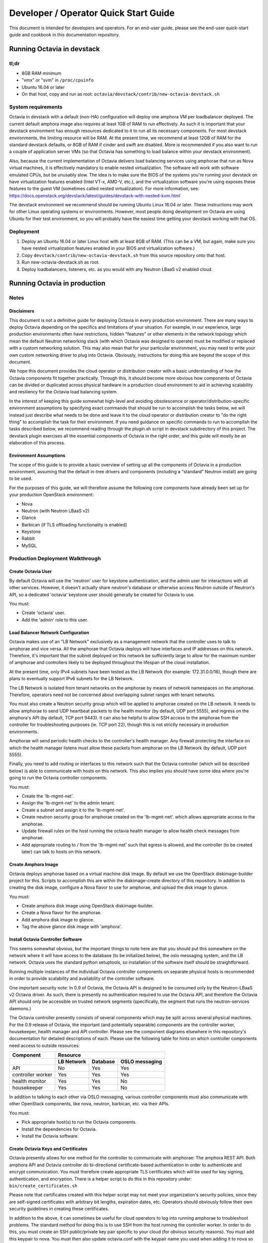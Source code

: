 ..
      Copyright (c) 2016 IBM

      Licensed under the Apache License, Version 2.0 (the "License"); you may
      not use this file except in compliance with the License. You may obtain
      a copy of the License at

          http://www.apache.org/licenses/LICENSE-2.0

      Unless required by applicable law or agreed to in writing, software
      distributed under the License is distributed on an "AS IS" BASIS, WITHOUT
      WARRANTIES OR CONDITIONS OF ANY KIND, either express or implied. See the
      License for the specific language governing permissions and limitations
      under the License.

======================================
Developer / Operator Quick Start Guide
======================================
This document is intended for developers and operators. For an end-user guide,
please see the end-user quick-start guide and cookbook in this documentation
repository.


Running Octavia in devstack
===========================

tl;dr
-----
* 8GB RAM minimum
* "vmx" or "svm" in ``/proc/cpuinfo``
* Ubuntu 16.04 or later
* On that host, copy and run as root:
  ``octavia/devstack/contrib/new-octavia-devstack.sh``


System requirements
-------------------
Octavia in devstack with a default (non-HA) configuration will deploy one
amphora VM per loadbalancer deployed. The current default amphora image also
requires at least 1GB of RAM to run effectively. As such it is important that
your devstack environment has enough resources dedicated to it to run all its
necessary components. For most devstack environments, the limiting resource
will be RAM. At the present time, we recommend at least 12GB of RAM for the
standard devstack defaults, or 8GB of RAM if cinder and swift are disabled.
More is recommended if you also want to run a couple of application server VMs
(so that Octavia has something to load balance within your devstack
environment).

Also, because the current implementation of Octavia delivers load balancing
services using amphorae that run as Nova virtual machines, it is effectively
mandatory to enable nested virtualization. The software will work with software
emulated CPUs, but be unusably slow. The idea is to make sure the BIOS of the
systems you're running your devstack on have virtualization features enabled
(Intel VT-x, AMD-V, etc.), and the virtualization software you're using exposes
these features to the guest VM (sometimes called nested virtualization).
For more information, see:
https://docs.openstack.org/devstack/latest/guides/devstack-with-nested-kvm.html

The devstack environment we recommend should be running Ubuntu Linux 16.04 or
later. These instructions may work for other Linux operating systems or
environments. However, most people doing development on Octavia are using
Ubuntu for their test environment, so you will probably have the easiest time
getting your devstack working with that OS.


Deployment
----------
1. Deploy an Ubuntu 16.04 or later Linux host with at least 8GB of RAM. (This
   can be a VM, but again, make sure you have nested virtualization features
   enabled in your BIOS and virtualization software.)
2. Copy ``devstack/contrib/new-octavia-devstack.sh`` from this source
   repository onto that host.
3. Run new-octavia-devstack.sh as root.
4. Deploy loadbalancers, listeners, etc. as you would with any Neutron LBaaS v2
   enabled cloud.


Running Octavia in production
=============================

Notes
-----

Disclaimers
___________
This document is not a definitive guide for deploying Octavia in every
production environment. There are many ways to deploy Octavia depending on the
specifics and limitations of your situation. For example, in our experience,
large production environments often have restrictions, hidden "features" or
other elements in the network topology which mean the default Neutron
networking stack (with which Octavia was designed to operate) must be modified
or replaced with a custom networking solution. This may also mean that for your
particular environment, you may need to write your own custom networking driver
to plug into Octavia. Obviously, instructions for doing this are beyond the
scope of this document.

We hope this document provides the cloud operator or distribution creator with
a basic understanding of how the Octavia components fit together practically.
Through this, it should become more obvious how components of Octavia can be
divided or duplicated across physical hardware in a production cloud
environment to aid in achieving scalability and resiliency for the Octavia load
balancing system.

In the interest of keeping this guide somewhat high-level and avoiding
obsolescence or operator/distribution-specific environment assumptions by
specifying exact commands that should be run to accomplish the tasks below, we
will instead just describe what needs to be done and leave it to the cloud
operator or distribution creator to "do the right thing" to accomplish the task
for their environment. If you need guidance on specific commands to run to
accomplish the tasks described below, we recommend reading through the
plugin.sh script in devstack subdirectory of this project. The devstack plugin
exercises all the essential components of Octavia in the right order, and this
guide will mostly be an elaboration of this process.


Environment Assumptions
_______________________
The scope of this guide is to provide a basic overview of setting up all
the components of Octavia in a production environment, assuming that the
default in-tree drivers and components (including a "standard" Neutron install)
are going to be used.

For the purposes of this guide, we will therefore assume the following core
components have already been set up for your production OpenStack environment:

* Nova
* Neutron (with Neutron LBaaS v2)
* Glance
* Barbican (if TLS offloading functionality is enabled)
* Keystone
* Rabbit
* MySQL


Production Deployment Walkthrough
---------------------------------

Create Octavia User
___________________
By default Octavia will use the 'neutron' user for keystone authentication, and
the admin user for interactions with all other services. However, it doesn't
actually share neutron's database or otherwise access Neutron outside of
Neutron's API, so a dedicated 'octavia' keystone user should generally be
created for Octavia to use.

You must:

* Create 'octavia' user.
* Add the 'admin' role to this user.


Load Balancer Network Configuration
___________________________________
Octavia makes use of an "LB Network" exclusively as a management network that
the controller uses to talk to amphorae and vice versa. All the amphorae that
Octavia deploys will have interfaces and IP addresses on this network.
Therefore, it's important that the subnet deployed on this network be
sufficiently large to allow for the maximum number of amphorae and controllers
likely to be deployed throughout the lifespan of the cloud installation.

At the present time, only IPv4 subnets have been tested as the LB Network (for
example: 172.31.0.0/16), though there are plans to eventually support IPv6
subnets for the LB Network.

The LB Network is isolated from tenant networks on the amphorae by means of
network namespaces on the amphorae. Therefore, operators need not be concerned
about overlapping subnet ranges with tenant networks.

You must also create a Neutron security group which will be applied to amphorae
created on the LB network. It needs to allow amphorae to send UDP heartbeat
packets to the health monitor (by default, UDP port 5555), and ingress on the
amphora's API (by default, TCP port 9443). It can also be helpful to allow SSH
access to the amphorae from the controller for troubleshooting purposes (ie.
TCP port 22), though this is not strictly necessary in production environments.

Amphorae will send periodic health checks to the controller's health manager.
Any firewall protecting the interface on which the health manager listens must
allow these packets from amphorae on the LB Network (by default, UDP port
5555).

Finally, you need to add routing or interfaces to this network such that the
Octavia controller (which will be described below) is able to communicate with
hosts on this network. This also implies you should have some idea where you're
going to run the Octavia controller components.

You must:

* Create the 'lb-mgmt-net'.
* Assign the 'lb-mgmt-net' to the admin tenant.
* Create a subnet and assign it to the 'lb-mgmt-net'.
* Create neutron security group for amphorae created on the 'lb-mgmt-net'.
  which allows appropriate access to the amphorae.
* Update firewall rules on the host running the octavia health manager to allow
  health check messages from amphorae.
* Add appropriate routing to / from the 'lb-mgmt-net' such that egress is
  allowed, and the controller (to be created later) can talk to hosts on this
  network.


Create Amphora Image
____________________
Octavia deploys amphorae based on a virtual machine disk image. By default we
use the OpenStack diskimage-builder project for this. Scripts to accomplish
this are within the diskimage-create directory of this repository. In addition
to creating the disk image, configure a Nova flavor to use for amphorae, and
upload the disk image to glance.

You must:

* Create amphora disk image using OpenStack diskimage-builder.
* Create a Nova flavor for the amphorae.
* Add amphora disk image to glance.
* Tag the above glance disk image with 'amphora'.


Install Octavia Controller Software
___________________________________
This seems somewhat obvious, but the important things to note here are that you
should put this somewhere on the network where it will have access to the
database (to be initialized below), the oslo messaging system, and the LB
network. Octavia uses the standard python setuptools, so installation of the
software itself should be straightforward.

Running multiple instances of the individual Octavia controller components on
separate physical hosts is recommended in order to provide scalability and
availability of the controller software.

One important security note: In 0.9 of Octavia, the Octavia API is designed to
be consumed only by the Neutron-LBaaS v2 Octavia driver. As such, there is
presently no authentication required to use the Octavia API, and therefore the
Octavia API should only be accessible on trusted network segments
(specifically, the segment that runs the neutron-services daemons.)

The Octavia controller presently consists of several components which may be
split across several physical machines. For the 0.9 release of Octavia, the
important (and potentially separable) components are the controller worker,
housekeeper, health manager and API controller. Please see the component
diagrams elsewhere in this repository's documentation for detailed descriptions
of each. Please use the following table for hints on which controller
components need access to outside resources:

+-------------------+----------------------------------------+
| **Component**     | **Resource**                           |
+-------------------+------------+----------+----------------+
|                   | LB Network | Database | OSLO messaging |
+===================+============+==========+================+
| API               | No         | Yes      | Yes            |
+-------------------+------------+----------+----------------+
| controller worker | Yes        | Yes      | Yes            |
+-------------------+------------+----------+----------------+
| health monitor    | Yes        | Yes      | No             |
+-------------------+------------+----------+----------------+
| housekeeper       | Yes        | Yes      | No             |
+-------------------+------------+----------+----------------+

In addition to talking to each other via OSLO messaging, various controller
components must also communicate with other OpenStack components, like nova,
neutron, barbican, etc. via their APIs.

You must:

* Pick appropriate host(s) to run the Octavia components.
* Install the dependencies for Octavia.
* Install the Octavia software.


Create Octavia Keys and Certificates
____________________________________
Octavia presently allows for one method for the controller to communicate with
amphorae: The amphora REST API. Both amphora API and Octavia controller do
bi-directional certificate-based authentication in order to authenticate and
encrypt communication. You must therefore create appropriate TLS certificates
which will be used for key signing, authentication, and encryption. There is a
helper script to do this in this repository under:
``bin/create_certificates.sh``

Please note that certificates created with this helper script may not meet your
organization's security policies, since they are self-signed certificates with
arbitrary bit lengths, expiration dates, etc.  Operators should obviously
follow their own security guidelines in creating these certificates.

In addition to the above, it can sometimes be useful for cloud operators to log
into running amphorae to troubleshoot problems. The standard method for doing
this is to use SSH from the host running the controller worker. In order to do
this, you must create an SSH public/private key pair specific to your cloud
(for obvious security reasons). You must add this keypair to nova. You must
then also update octavia.conf with the keypair name you used when adding it to
nova so that amphorae are initialized with it on boot.

See the Troubleshooting Tips section below for an example of how an operator
can SSH into an amphora.

You must:

* Create TLS certificates for communicating with the amphorae.
* Create SSH keys for communicating with the amphorae.
* Add the SSH keypair to nova.


Configuring Octavia
___________________
Going into all of the specifics of how Octavia can be configured is actually
beyond the scope of this document. For full documentation of this, please see
the configuration reference: :doc:`../../configuration/configref`

A configuration template can be found in ``etc/octavia.conf`` in this
repository.

It's also important to note that this configuration file will need to be
updated with UUIDs of the LB network, amphora security group, amphora image
tag, SSH key path, TLS certificate path, database credentials, etc.

At a minimum, the configuration should specify the following, beyond the
defaults. Your specific environment may require more than this:

+-----------------------+-------------------------------+
| Section               | Configuration parameter       |
+=======================+===============================+
| DEFAULT               | transport_url                 |
+-----------------------+-------------------------------+
| database              | connection                    |
+-----------------------+-------------------------------+
| certificates          | ca_certificate                |
+-----------------------+-------------------------------+
| certificates          | ca_private_key                |
+-----------------------+-------------------------------+
| certificates          | ca_private_key_passphrase     |
+-----------------------+-------------------------------+
| controller_worker     | amp_boot_network_list         |
+-----------------------+-------------------------------+
| controller_worker     | amp_flavor_id                 |
+-----------------------+-------------------------------+
| controller_worker     | amp_image_owner_id            |
+-----------------------+-------------------------------+
| controller_worker     | amp_image_tag                 |
+-----------------------+-------------------------------+
| controller_worker     | amp_secgroup_list             |
+-----------------------+-------------------------------+
| controller_worker     | amp_ssh_key_name [#]_         |
+-----------------------+-------------------------------+
| controller_worker     | amphora_driver                |
+-----------------------+-------------------------------+
| controller_worker     | compute_driver                |
+-----------------------+-------------------------------+
| controller_worker     | loadbalancer_topology         |
+-----------------------+-------------------------------+
| controller_worker     | network_driver                |
+-----------------------+-------------------------------+
| haproxy_amphora       | client_cert                   |
+-----------------------+-------------------------------+
| haproxy_amphora       | server_ca                     |
+-----------------------+-------------------------------+
| health_manager        | bind_ip                       |
+-----------------------+-------------------------------+
| health_manager        | controller_ip_port_list       |
+-----------------------+-------------------------------+
| health_manager        | heartbeat_key                 |
+-----------------------+-------------------------------+
| house_keeping         | spare_amphora_pool_size       |
+-----------------------+-------------------------------+
| keystone_authtoken    | admin_password                |
+-----------------------+-------------------------------+
| keystone_authtoken    | admin_tenant_name             |
+-----------------------+-------------------------------+
| keystone_authtoken    | admin_user                    |
+-----------------------+-------------------------------+
| keystone_authtoken    | www_authenticate_uri          |
+-----------------------+-------------------------------+
| keystone_authtoken    | auth_version                  |
+-----------------------+-------------------------------+
| oslo_messaging        | topic                         |
+-----------------------+-------------------------------+
| oslo_messaging_rabbit | rabbit_host                   |
+-----------------------+-------------------------------+
| oslo_messaging_rabbit | rabbit_userid                 |
+-----------------------+-------------------------------+
| oslo_messaging_rabbit | rabbit_password               |
+-----------------------+-------------------------------+

.. [#] This is technically optional, but extremely useful for troubleshooting.

You must:

* Create or update ``/etc/octavia/octavia.conf`` appropriately.


Spares pool considerations
^^^^^^^^^^^^^^^^^^^^^^^^^^
One configuration directive deserves some extra consideration in this document:

Depending on the specifics of your production environment, you may decide to
run Octavia with a non-empty "spares pool." Since the time it takes to spin up
a new amphora can be non-trivial in some cloud environments (and the
reliability of such operations can sometimes be less than ideal), this
directive instructs Octavia to attempt to maintain a certain number of amphorae
running in an idle, unconfigured state. These amphora will run base amphora
health checks and wait for configuration from the Octavia controller. The
overall effect of this is to greatly reduce the time it takes and increase the
reliability of deploying a new load balancing service on demand. This comes at
the cost of having a number of deployed amphorae which consume resources but
are not actively providing load balancing services, and at the cost of not
being able to use Nova anti-affinity features for ACTIVE-STANDBY load
balancer topologies.


Initialize Octavia Database
___________________________
This is controlled through alembic migrations under the octavia/db directory in
this repository. A tool has been created to aid in the initialization of the
octavia database. This should be available under
``/usr/local/bin/octavia-db-manage`` on the host on which the octavia
controller worker is installed. Note that this tool looks at the
``/etc/octavia/octavia.conf`` file for its database credentials, so
initializing the database must happen after Octavia is configured.

It's also important to note here that all of the components of the Octavia
controller will need direct access to the database (including the API handler),
so you must ensure these components are able to communicate with whichever host
is housing your database.

You must:

* Create database credentials for Octavia.
* Add these to the ``/etc/octavia/octavia.conf`` file.
* Run ``/usr/local/bin/octavia-db-manage upgrade head`` on the controller
  worker host to initialize the octavia database.


Launching the Octavia Controller
________________________________
We recommend using upstart / systemd scripts to ensure the components of the
Octavia controller are all started and kept running. It of course doesn't hurt
to first start by running these manually to ensure configuration and
communication is working between all the components.

You must:

* Make sure each Octavia controller component is started appropriately.


Configuring Neutron LBaaS
_________________________
This is fairly straightforward. Neutron LBaaS needs to be directed to use the
Octavia service provider. There should be a line like the following in
``/etc/neutron/neutron_lbaas.conf`` file's ``[service providers]`` section:

::

    service_provider = LOADBALANCERV2:Octavia:neutron_lbaas.drivers.octavia.driver.OctaviaDriver:default

In addition to the above you must add the octavia API ``base_url`` to the
``[octavia]`` section of ``/etc/neutron/neutron.conf``. For example:

::

    [octavia]
    base_url=http://127.0.0.1:9876

You must:

* Update ``/etc/neutron/neutron_lbaas.conf`` as described above.
* Add the octavia API URL to ``/etc/neutron/neutron.conf``.


Install Neutron-LBaaS v2 extension in Horizon
_____________________________________________
This isn't strictly necessary for all cloud installations, however, if yours
makes use of the Horizon GUI interface for tenants, it is probably also a good
idea to make sure that it is configured with the Neutron-LBaaS v2 extension.

You may:

* Install the neutron-lbaasv2 GUI extension in Horizon


Test deployment
_______________
If all of the above instructions have been followed, it should now be possible
to deploy load balancing services using the python neutronclient CLI,
communicating with the neutron-lbaas v2 API.

Example:

::

    # openstack loadbalancer create --name lb1 --vip-subnet-id private-subnet
    # openstack loadbalancer show lb1
    # openstack loadbalancer listener create --name listener1 --protocol HTTP --protocol-port 80 lb1

Upon executing the above, log files should indicate that an amphora is deployed
to house the load balancer, and that this load balancer is further modified to
include a listener. The amphora should be visible to the octavia or admin
tenant using the ``nova list`` command, and the listener should respond on the
load balancer's IP on port 80 (with an error 503 in this case, since no pool or
members have been defined yet—but this is usually enough to see that the
Octavia load balancing system is working). For more information on configuring
load balancing services as a tenant, please see the end-user quick-start guide
and cookbook.


Troubleshooting Tips
====================
The troubleshooting hints in this section are meant primarily for developers
or operators troubleshooting underlying Octavia components, rather than
end-users or tenants troubleshooting the load balancing service itself.


SSH into Amphorae
-----------------
If you are using the reference amphora image, it may be helpful to log into
running amphorae when troubleshooting service problems. To do this, first
discover the ``lb_network_ip`` address of the amphora you would like to SSH
into by looking in the ``amphora`` table in the octavia database. Then from the
host housing the controller worker, run:

::

    ssh -i /etc/octavia/.ssh/octavia_ssh_key ubuntu@[lb_network_ip]
